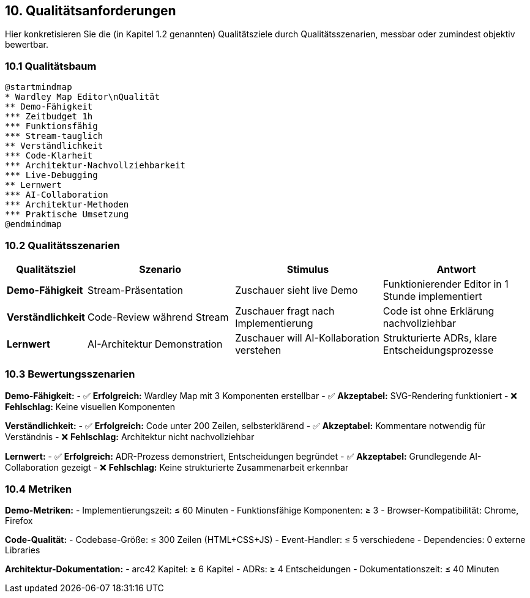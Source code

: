== 10. Qualitätsanforderungen

[role="arc42help"]
****
Hier konkretisieren Sie die (in Kapitel 1.2 genannten) Qualitätsziele durch Qualitätsszenarien, messbar oder zumindest objektiv bewertbar.
****

=== 10.1 Qualitätsbaum

[plantuml, quality-tree, svg]
----
@startmindmap
* Wardley Map Editor\nQualität
** Demo-Fähigkeit
*** Zeitbudget 1h
*** Funktionsfähig
*** Stream-tauglich
** Verständlichkeit
*** Code-Klarheit
*** Architektur-Nachvollziehbarkeit
*** Live-Debugging
** Lernwert
*** AI-Collaboration
*** Architektur-Methoden
*** Praktische Umsetzung
@endmindmap
----

=== 10.2 Qualitätsszenarien

[cols="1,2,2,2" options="header"]
|===
| Qualitätsziel | Szenario | Stimulus | Antwort

| **Demo-Fähigkeit** 
| Stream-Präsentation
| Zuschauer sieht live Demo
| Funktionierender Editor in 1 Stunde implementiert

| **Verständlichkeit** 
| Code-Review während Stream
| Zuschauer fragt nach Implementierung
| Code ist ohne Erklärung nachvollziehbar

| **Lernwert** 
| AI-Architektur Demonstration
| Zuschauer will AI-Kollaboration verstehen
| Strukturierte ADRs, klare Entscheidungsprozesse
|===

=== 10.3 Bewertungsszenarien

**Demo-Fähigkeit:**
- ✅ **Erfolgreich:** Wardley Map mit 3 Komponenten erstellbar
- ✅ **Akzeptabel:** SVG-Rendering funktioniert
- ❌ **Fehlschlag:** Keine visuellen Komponenten

**Verständlichkeit:**
- ✅ **Erfolgreich:** Code unter 200 Zeilen, selbsterklärend
- ✅ **Akzeptabel:** Kommentare notwendig für Verständnis
- ❌ **Fehlschlag:** Architektur nicht nachvollziehbar

**Lernwert:**
- ✅ **Erfolgreich:** ADR-Prozess demonstriert, Entscheidungen begründet
- ✅ **Akzeptabel:** Grundlegende AI-Collaboration gezeigt
- ❌ **Fehlschlag:** Keine strukturierte Zusammenarbeit erkennbar

=== 10.4 Metriken

**Demo-Metriken:**
- Implementierungszeit: ≤ 60 Minuten
- Funktionsfähige Komponenten: ≥ 3
- Browser-Kompatibilität: Chrome, Firefox

**Code-Qualität:**
- Codebase-Größe: ≤ 300 Zeilen (HTML+CSS+JS)
- Event-Handler: ≤ 5 verschiedene
- Dependencies: 0 externe Libraries

**Architektur-Dokumentation:**
- arc42 Kapitel: ≥ 6 Kapitel
- ADRs: ≥ 4 Entscheidungen
- Dokumentationszeit: ≤ 40 Minuten
